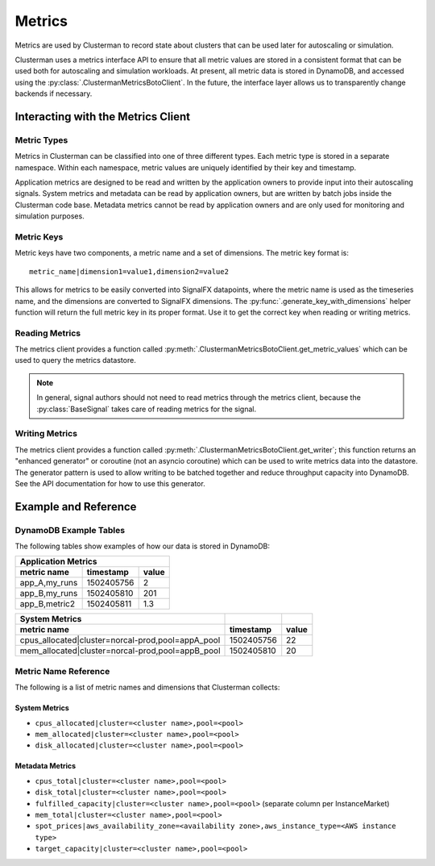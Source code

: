 Metrics
=======

Metrics are used by Clusterman to record state about clusters that can be used later for autoscaling or simulation.

Clusterman uses a metrics interface API to ensure that all metric values are stored in a consistent format that can be
used both for autoscaling and simulation workloads.  At present, all metric data is stored in DynamoDB, and accessed
using the :py:class:`.ClustermanMetricsBotoClient`. In the future, the interface layer allows us to transparently change
backends if necessary.

Interacting with the Metrics Client
-----------------------------------

.. _metric_types:

Metric Types
~~~~~~~~~~~~
Metrics in Clusterman can be classified into one of three different types. Each metric type is stored in a
separate namespace. Within each namespace, metric values are uniquely identified by their key and timestamp.

.. data:: clusterman_metrics.APP_METRICS

   metrics collected from client applications (e.g., number of application runs)
.. data:: clusterman_metrics.METADATA

   metrics collected about the cluster (e.g., current spot prices, instance types present)
.. data:: clusterman_metrics.SYSTEM_METRICS

   metrics collected about the cluster state (e.g., CPU, memory allocation)

Application metrics are designed to be read and written by the application owners to provide input into their
autoscaling signals.  System metrics and metadata can be read by application owners, but are written by batch jobs
inside the Clusterman code base.  Metadata metrics cannot be read by application owners and are only used for monitoring
and simulation purposes.

Metric Keys
~~~~~~~~~~~
Metric keys have two components, a metric name and a set of dimensions.  The metric key format is::

    metric_name|dimension1=value1,dimension2=value2

This allows for metrics to be easily converted into SignalFX datapoints, where the metric name is used as the timeseries
name, and the dimensions are converted to SignalFX dimensions.  The :py:func:`.generate_key_with_dimensions` helper
function will return the full metric key in its proper format. Use it to get the correct key when reading or writing
metrics.

Reading Metrics
~~~~~~~~~~~~~~~
The metrics client provides a function called :py:meth:`.ClustermanMetricsBotoClient.get_metric_values` which can be
used to query the metrics datastore.

.. note:: In general, signal authors should not need to read metrics through the metrics client, because the
   :py:class:`BaseSignal` takes care of reading metrics for the signal.

Writing Metrics
~~~~~~~~~~~~~~~
The metrics client provides a function called :py:meth:`.ClustermanMetricsBotoClient.get_writer`; this function returns
an "enhanced generator" or coroutine (not an asyncio coroutine) which can be used to write metrics data into the
datastore.  The generator pattern is used to allow writing to be batched together and reduce throughput capacity into
DynamoDB.  See the API documentation for how to use this generator.

Example and Reference
---------------------

DynamoDB Example Tables
~~~~~~~~~~~~~~~~~~~~~~~
The following tables show examples of how our data is stored in DynamoDB:

============= ========== =====
Application Metrics
------------------------------
metric name   timestamp  value
============= ========== =====
app_A,my_runs 1502405756     2
app_B,my_runs 1502405810   201
app_B,metric2 1502405811   1.3
============= ========== =====

================================================= ========== =====
System Metrics
------------------------------------------------- ---------- -----
metric name                                       timestamp  value
================================================= ========== =====
cpus_allocated|cluster=norcal-prod,pool=appA_pool 1502405756    22
mem_allocated|cluster=norcal-prod,pool=appB_pool  1502405810    20
================================================= ========== =====

+---------------------------------------------------------------------------------------------------+-------------------------+-------------------------+
| Metadata                                                                                          |                         |                         |
+-----------------------------------------------------+------------+--------------------------------+-------------------------+-------------------------+
| metric name                                         | timestamp  | value                          | <c3.xlarge, us-west-2a> | <c3.xlarge, us-west-2c> |
+=====================================================+============+================================+=========================+=========================+
| spot_prices|aws_availability_zone=us-west-2a,aws_instance_type=c3.xlarge   | 1502405756 | 1.30                           |                         |                         |
+-----------------------------------------------------+------------+--------------------------------+-------------------------+-------------------------+
| spot_prices|aws_availability_zone=us-west-2c,aws_instance_type=c3.xlarge   | 1502405756 | 5.27                           |                         |                         |
+-----------------------------------------------------+------------+--------------------------------+-------------------------+-------------------------+
| fulfilled_capacity|cluster=norcal-prod,pool=seagull | 1502409314 |                                |                       4 |                      20 |
+-----------------------------------------------------+------------+--------------------------------+-------------------------+-------------------------+

.. _metric_name_reference:

Metric Name Reference
~~~~~~~~~~~~~~~~~~~~~
The following is a list of metric names and dimensions that Clusterman collects:

System Metrics
^^^^^^^^^^^^^^
* ``cpus_allocated|cluster=<cluster name>,pool=<pool>``
* ``mem_allocated|cluster=<cluster name>,pool=<pool>``
* ``disk_allocated|cluster=<cluster name>,pool=<pool>``

Metadata Metrics
^^^^^^^^^^^^^^^^
* ``cpus_total|cluster=<cluster name>,pool=<pool>``
* ``disk_total|cluster=<cluster name>,pool=<pool>``
* ``fulfilled_capacity|cluster=<cluster name>,pool=<pool>`` (separate column per InstanceMarket)
* ``mem_total|cluster=<cluster name>,pool=<pool>``
* ``spot_prices|aws_availability_zone=<availability zone>,aws_instance_type=<AWS instance type>``
* ``target_capacity|cluster=<cluster name>,pool=<pool>``
